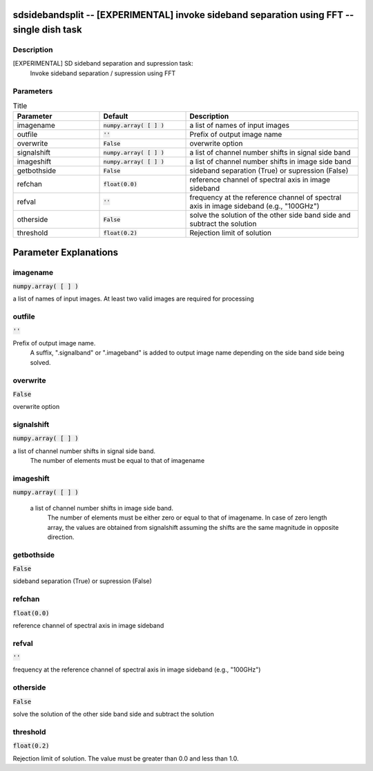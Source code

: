 sdsidebandsplit -- [EXPERIMENTAL] invoke sideband separation using FFT -- single dish task
=======================================

Description
---------------------------------------
[EXPERIMENTAL] SD sideband separation and supression task:
        Invoke sideband separation / supression using FFT



Parameters
---------------------------------------

.. list-table:: Title
   :widths: 25 25 50 
   :header-rows: 1
   
   * - Parameter
     - Default
     - Description
   * - imagename
     - :code:`numpy.array( [  ] )`
     - a list of names of input images
   * - outfile
     - :code:`''`
     - Prefix of output image name
   * - overwrite
     - :code:`False`
     - overwrite option
   * - signalshift
     - :code:`numpy.array( [  ] )`
     - a list of channel number shifts in signal side band
   * - imageshift
     - :code:`numpy.array( [  ] )`
     - a list of channel number shifts in image side band
   * - getbothside
     - :code:`False`
     - sideband separation (True) or supression (False)
   * - refchan
     - :code:`float(0.0)`
     - reference channel of spectral axis in image sideband
   * - refval
     - :code:`''`
     - frequency at the reference channel of spectral axis in image sideband (e.g., "100GHz")
   * - otherside
     - :code:`False`
     - solve the solution of the other side band side and subtract the solution
   * - threshold
     - :code:`float(0.2)`
     - Rejection limit of solution


Parameter Explanations
=======================================



imagename
---------------------------------------

:code:`numpy.array( [  ] )`

a list of names of input images. At least two valid images are required for processing


outfile
---------------------------------------

:code:`''`

Prefix of output image name.
      A suffix, ".signalband" or ".imageband" is added to 
      output image name depending on the side band side being solved.


overwrite
---------------------------------------

:code:`False`

overwrite option


signalshift
---------------------------------------

:code:`numpy.array( [  ] )`

a list of channel number shifts in signal side band.
      The number of elements must be equal to that of imagename


imageshift
---------------------------------------

:code:`numpy.array( [  ] )`

 a list of channel number shifts in image side band.
      The number of elements must be either zero or equal to that of imagename.
      In case of zero length array, the values are obtained from signalshift
      assuming the shifts are the same magnitude in opposite direction.


getbothside
---------------------------------------

:code:`False`

sideband separation (True) or supression (False)


refchan
---------------------------------------

:code:`float(0.0)`

reference channel of spectral axis in image sideband


refval
---------------------------------------

:code:`''`

frequency at the reference channel of spectral axis in image sideband (e.g., "100GHz")


otherside
---------------------------------------

:code:`False`

solve the solution of the other side band side and subtract the solution


threshold
---------------------------------------

:code:`float(0.2)`

Rejection limit of solution. The value must be greater than 0.0 and less than 1.0.




